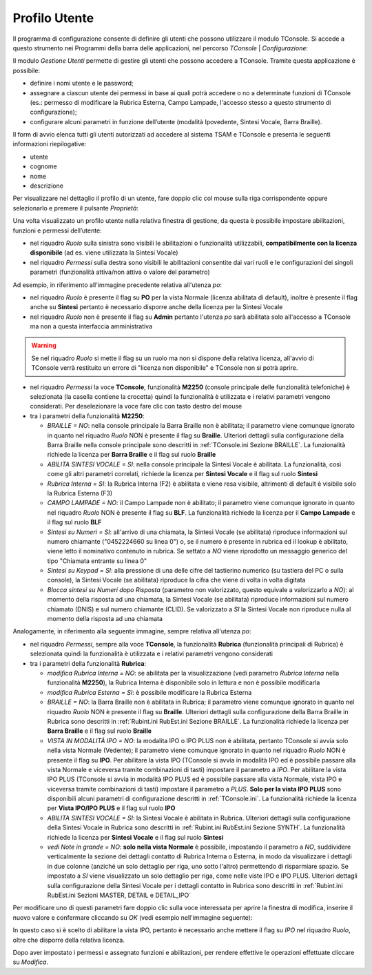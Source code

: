 .. _Profilo Utente:

==============
Profilo Utente
==============

Il programma di configurazione consente di definire gli utenti che possono utilizzare il modulo TConsole.
Si accede a questo strumento nei Programmi della barra delle applicazioni, nel percorso *TConsole* | *Configurazione*:

.. image:: /images/TCONSOLE/INSTALLAZIONE/CONFIGURAZIONE/profilo_utente_menu_Avvio.png

Il modulo *Gestione Utenti* permette di gestire gli utenti che possono accedere a TConsole. Tramite questa applicazione è possibile:

- definire i nomi utente e le password;
- assegnare a ciascun utente dei permessi in base ai quali potrà accedere o no a determinate funzioni di TConsole (es.: permesso di modificare la Rubrica Esterna, Campo Lampade, l'accesso stesso a questo strumento di configurazione);
- configurare alcuni parametri in funzione dell’utente (modalità Ipovedente, Sintesi Vocale, Barra Braille).

.. image:: /images/TCONSOLE/INSTALLAZIONE/CONFIGURAZIONE/profilo_utente1.png

Il form di avvio elenca tutti gli utenti autorizzati ad accedere al sistema TSAM e TConsole e presenta le seguenti informazioni riepilogative:

- utente
- cognome
- nome
- descrizione

.. image:: /images/TCONSOLE/INSTALLAZIONE/CONFIGURAZIONE/profilo_utente2.png

Per visualizzare nel dettaglio il profilo di un utente, fare doppio clic col mouse sulla riga corrispondente oppure selezionarlo e premere il pulsante *Proprietà*:

.. image:: /images/TCONSOLE/INSTALLAZIONE/CONFIGURAZIONE/profilo_utente3.png

Una volta visualizzato un profilo utente nella relativa finestra di gestione, da questa è possibile impostare abilitazioni, funzioni e permessi dell’utente:

- nel riquadro *Ruolo* sulla sinistra sono visibili le abilitazioni o funzionalità utilizzabili, **compatibilmente con la licenza disponibile** (ad es. viene utilizzata la Sintesi Vocale)
- nel riquadro *Permessi* sulla destra sono visibili le abilitazioni consentite dai vari ruoli e le configurazioni dei singoli parametri (funzionalità attiva/non attiva o valore del parametro)

Ad esempio, in riferimento all'immagine precedente relativa all'utenza *po*:

- nel riquadro *Ruolo* è presente il flag su **PO** per la vista Normale (licenza abilitata di default), inoltre è presente il flag anche su **Sintesi** pertanto è necessario disporre anche della licenza per la Sintesi Vocale
- nel riquadro *Ruolo* non è presente il flag su **Admin** pertanto l'utenza *po* sarà abilitata solo all'accesso a TConsole ma non a questa interfaccia amministrativa

.. warning ::
    Se nel riquadro *Ruolo* si mette il flag su un ruolo ma non si dispone della relativa licenza, all'avvio di TConsole verrà restituito un errore di "licenza non disponibile" e TConsole non si potrà aprire.

- nel riquadro *Permessi* la voce **TConsole**, funzionalità **M2250** (console principale delle funzionalità telefoniche) è selezionata (la casella contiene la crocetta) quindi la funzionalità è utilizzata e i relativi parametri vengono considerati. Per deselezionare la voce fare clic con tasto destro del mouse
- tra i parametri della funzionalità **M2250**:

  - *BRAILLE = NO*: nella console principale la Barra Braille non è abilitata; il parametro viene comunque ignorato in quanto nel riquadro *Ruolo* NON è presente il flag su **Braille**. Ulteriori dettagli sulla configurazione della Barra Braille nella console principale sono descritti in :ref:`TConsole.ini Sezione BRAILLE`. La funzionalità richiede la licenza per **Barra Braille** e il flag sul ruolo **Braille**
  - *ABILITA SINTESI VOCALE = SI*: nella console principale la Sintesi Vocale è abilitata. La funzionalità, così come gli altri parametri correlati, richiede la licenza per **Sintesi Vocale** e il flag sul ruolo **Sintesi**
  - *Rubrica Interna = SI*: la Rubrica Interna (F2) è abilitata e viene resa visibile, altrimenti di default è visibile solo la Rubrica Esterna (F3)
  - *CAMPO LAMPADE = NO*: il Campo Lampade non è abilitato; il parametro viene comunque ignorato in quanto nel riquadro *Ruolo* NON è presente il flag su **BLF**. La funzionalità richiede la licenza per il **Campo Lampade** e il flag sul ruolo **BLF**
  - *Sintesi su Numeri = SI*: all'arrivo di una chiamata, la Sintesi Vocale (se abilitata) riproduce informazioni sul numero chiamante ("0452224660 su linea 0") o, se il numero è presente in rubrica ed il lookup è abilitato, viene letto il nominativo contenuto in rubrica. Se settato a *NO* viene riprodotto un messaggio generico del tipo "Chiamata entrante su linea 0"
  - *Sintesi su Keypad = SI*: alla pressione di una delle cifre del tastierino numerico (su tastiera del PC o sulla console), la Sintesi Vocale (se abilitata) riproduce la cifra che viene di volta in volta digitata
  - *Blocca sintesi su Numeri dopo Risposta* (parametro non valorizzato, questo equivale a valorizzarlo a *NO*): al momento della risposta ad una chiamata, la Sintesi Vocale (se abilitata) riproduce informazioni sul numero chiamato (DNIS) e sul numero chiamante (CLID). Se valorizzato a *SI* la Sintesi Vocale non riproduce nulla al momento della risposta ad una chiamata

Analogamente, in riferimento alla seguente immagine, sempre relativa all'utenza *po*:

.. image:: /images/TCONSOLE/INSTALLAZIONE/CONFIGURAZIONE/profilo_utente4.png

- nel riquadro *Permessi*, sempre alla voce **TConsole**, la funzionalità **Rubrica** (funzionalità principali di Rubrica) è selezionata quindi la funzionalità è utilizzata e i relativi parametri vengono considerati
- tra i parametri della funzionalità **Rubrica**:

  - *modifica Rubrica Interna = NO*: se abilitata per la visualizzazione (vedi parametro *Rubrica Interna* nella funzionalità **M2250**), la Rubrica Interna è disponibile solo in lettura e non è possibile modificarla
  - *modifica Rubrica Esterna = SI*: è possibile modificare la Rubrica Esterna
  - *BRAILLE = NO*: la Barra Braille non è abilitata in Rubrica; il parametro viene comunque ignorato in quanto nel riquadro *Ruolo* NON è presente il flag su **Braille**. Ulteriori dettagli sulla configurazione della Barra Braille in Rubrica sono descritti in :ref:`Rubint.ini RubEst.ini Sezione BRAILLE`. La funzionalità richiede la licenza per **Barra Braille** e il flag sul ruolo **Braille**
  - *VISTA IN MODALITÀ IPO = NO*: la modalita IPO o IPO PLUS non è abilitata, pertanto TConsole si avvia solo nella vista Normale (Vedente); il parametro viene comunque ignorato in quanto nel riquadro *Ruolo* NON è presente il flag su **IPO**. Per abilitare la vista IPO (TConsole si avvia in modalità IPO ed è possibile passare alla vista Normale e viceversa tramite combinazioni di tasti) impostare il parametro a *IPO*. Per abilitare la vista IPO PLUS (TConsole si avvia in modalità IPO PLUS ed è possibile passare alla vista Normale, vista IPO e viceversa tramite combinazioni di tasti) impostare il parametro a *PLUS*. **Solo per la vista IPO PLUS** sono disponibili alcuni parametri di configurazione descritti in :ref:`TConsole.ini`. La funzionalità richiede la licenza per **Vista IPO/IPO PLUS** e il flag sul ruolo **IPO**
  - *ABILITA SINTESI VOCALE = SI*: la Sintesi Vocale è abilitata in Rubrica. Ulteriori dettagli sulla configurazione della Sintesi Vocale in Rubrica sono descritti in :ref:`Rubint.ini RubEst.ini Sezione SYNTH`. La funzionalità richiede la licenza per **Sintesi Vocale** e il flag sul ruolo **Sintesi**
  - *vedi Note in grande = NO*: **solo nella vista Normale** è possibile, impostando il parametro a *NO*, suddividere verticalmente la sezione dei dettagli contatto di Rubrica Interna o Esterna, in modo da visualizzare i dettagli in due colonne (anziché un solo dettaglio per riga, uno sotto l'altro) permettendo di risparmiare spazio. Se impostato a *SI* viene visualizzato un solo dettaglio per riga, come nelle viste IPO e IPO PLUS. Ulteriori dettagli sulla configurazione della Sintesi Vocale per i dettagli contatto in Rubrica sono descritti in :ref:`Rubint.ini RubEst.ini Sezioni MASTER, DETAIL e DETAIL_IPO`

Per modificare uno di questi parametri fare doppio clic sulla voce interessata per aprire la finestra di modifica, inserire il nuovo valore e confermare cliccando su *OK* (vedi esempio nell'immagine seguente):

.. image:: /images/TCONSOLE/INSTALLAZIONE/CONFIGURAZIONE/profilo_utente5.png

In questo caso si è scelto di abilitare la vista IPO, pertanto è necessario anche mettere il flag su *IPO* nel riquadro *Ruolo*, oltre che disporre della relativa licenza.

Dopo aver impostato i permessi e assegnato funzioni e abilitazioni, per rendere effettive le operazioni effettuate cliccare su *Modifica*.